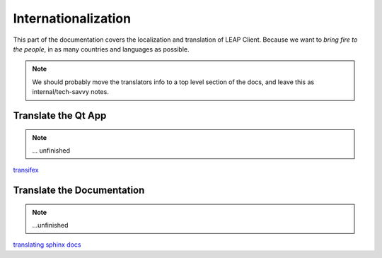 .. _i18n:

Internationalization
====================

This part of the documentation covers the localization and translation of LEAP Client.
Because we want to *bring fire to the people*, in as many countries and languages as possible.

.. note::
   We should probably move the translators info to a top level section of the docs, and leave this
   as internal/tech-savvy notes.

Translate the Qt App
--------------------

.. note::
   ... unfinished

`transifex <transifex.com/>`_

Translate the Documentation
---------------------------

.. note::
   ...unfinished

`translating sphinx docs <http://sphinx-doc.org/intl.html>`_

